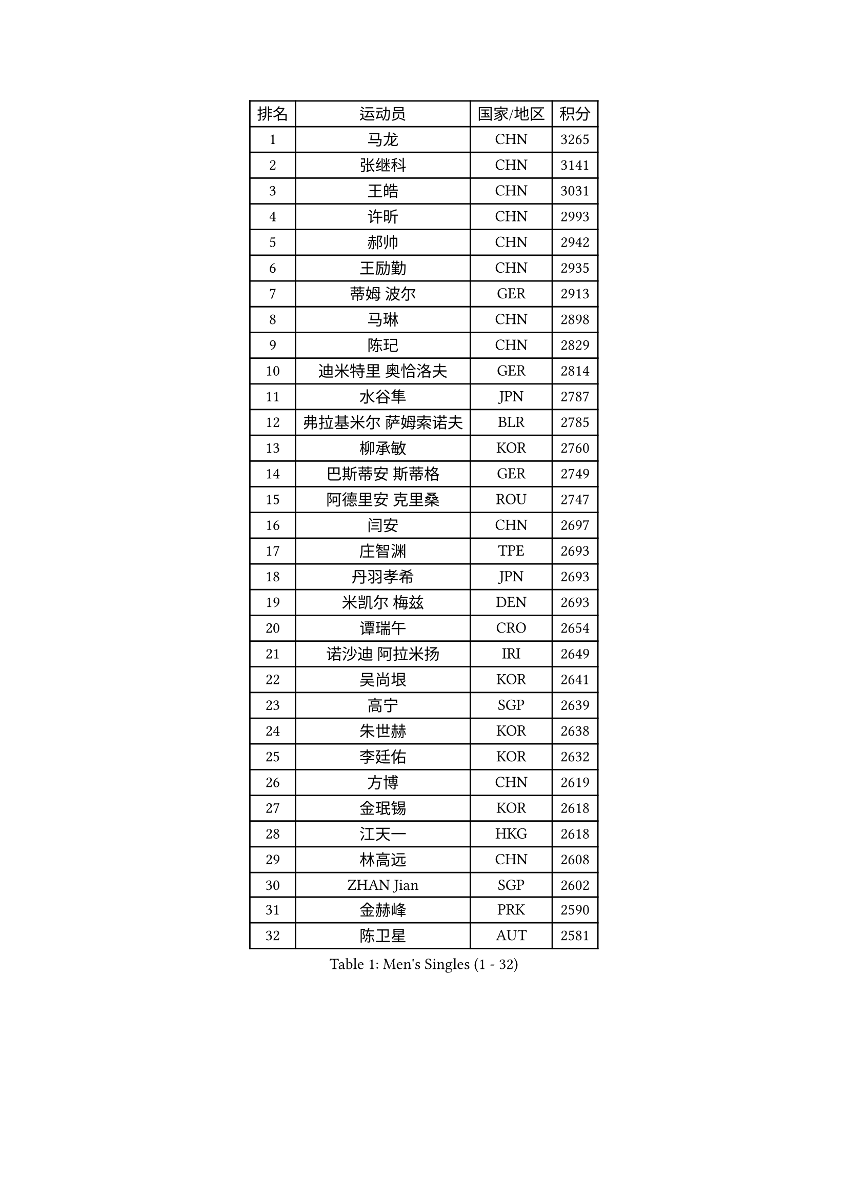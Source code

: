 
#set text(font: ("Courier New", "NSimSun"))
#figure(
  caption: "Men's Singles (1 - 32)",
    table(
      columns: 4,
      [排名], [运动员], [国家/地区], [积分],
      [1], [马龙], [CHN], [3265],
      [2], [张继科], [CHN], [3141],
      [3], [王皓], [CHN], [3031],
      [4], [许昕], [CHN], [2993],
      [5], [郝帅], [CHN], [2942],
      [6], [王励勤], [CHN], [2935],
      [7], [蒂姆 波尔], [GER], [2913],
      [8], [马琳], [CHN], [2898],
      [9], [陈玘], [CHN], [2829],
      [10], [迪米特里 奥恰洛夫], [GER], [2814],
      [11], [水谷隼], [JPN], [2787],
      [12], [弗拉基米尔 萨姆索诺夫], [BLR], [2785],
      [13], [柳承敏], [KOR], [2760],
      [14], [巴斯蒂安 斯蒂格], [GER], [2749],
      [15], [阿德里安 克里桑], [ROU], [2747],
      [16], [闫安], [CHN], [2697],
      [17], [庄智渊], [TPE], [2693],
      [18], [丹羽孝希], [JPN], [2693],
      [19], [米凯尔 梅兹], [DEN], [2693],
      [20], [谭瑞午], [CRO], [2654],
      [21], [诺沙迪 阿拉米扬], [IRI], [2649],
      [22], [吴尚垠], [KOR], [2641],
      [23], [高宁], [SGP], [2639],
      [24], [朱世赫], [KOR], [2638],
      [25], [李廷佑], [KOR], [2632],
      [26], [方博], [CHN], [2619],
      [27], [金珉锡], [KOR], [2618],
      [28], [江天一], [HKG], [2618],
      [29], [林高远], [CHN], [2608],
      [30], [ZHAN Jian], [SGP], [2602],
      [31], [金赫峰], [PRK], [2590],
      [32], [陈卫星], [AUT], [2581],
    )
  )#pagebreak()

#set text(font: ("Courier New", "NSimSun"))
#figure(
  caption: "Men's Singles (33 - 64)",
    table(
      columns: 4,
      [排名], [运动员], [国家/地区], [积分],
      [33], [周雨], [CHN], [2578],
      [34], [帕纳吉奥迪斯 吉奥尼斯], [GRE], [2577],
      [35], [博扬 托基奇], [SLO], [2575],
      [36], [安德烈 加奇尼], [CRO], [2563],
      [37], [帕特里克 鲍姆], [GER], [2559],
      [38], [侯英超], [CHN], [2551],
      [39], [张一博], [JPN], [2544],
      [40], [郑荣植], [KOR], [2541],
      [41], [陈建安], [TPE], [2540],
      [42], [LIN Ju], [DOM], [2534],
      [43], [克里斯蒂安 苏斯], [GER], [2531],
      [44], [TAKAKIWA Taku], [JPN], [2530],
      [45], [詹斯 伦德奎斯特], [SWE], [2526],
      [46], [李平], [QAT], [2521],
      [47], [蒂亚戈 阿波罗尼亚], [POR], [2520],
      [48], [亚历山大 希巴耶夫], [RUS], [2515],
      [49], [唐鹏], [HKG], [2513],
      [50], [松平健太], [JPN], [2513],
      [51], [丁祥恩], [KOR], [2504],
      [52], [斯特凡 菲格尔], [AUT], [2503],
      [53], [MONTEIRO Joao], [POR], [2500],
      [54], [吉村真晴], [JPN], [2499],
      [55], [马克斯 弗雷塔斯], [POR], [2498],
      [56], [罗伯特 加尔多斯], [AUT], [2498],
      [57], [GORAK Daniel], [POL], [2488],
      [58], [吉田海伟], [JPN], [2484],
      [59], [阿列克谢 斯米尔诺夫], [RUS], [2483],
      [60], [基里尔 斯卡奇科夫], [RUS], [2482],
      [61], [约尔根 佩尔森], [SWE], [2478],
      [62], [CHO Eonrae], [KOR], [2477],
      [63], [李尚洙], [KOR], [2473],
      [64], [LASHIN El-Sayed], [EGY], [2471],
    )
  )#pagebreak()

#set text(font: ("Courier New", "NSimSun"))
#figure(
  caption: "Men's Singles (65 - 96)",
    table(
      columns: 4,
      [排名], [运动员], [国家/地区], [积分],
      [65], [沙拉特 卡马尔 阿昌塔], [IND], [2470],
      [66], [CHEN Feng], [SGP], [2468],
      [67], [#text(gray, "尹在荣")], [KOR], [2467],
      [68], [LIVENTSOV Alexey], [RUS], [2465],
      [69], [#text(gray, "RUBTSOV Igor")], [RUS], [2464],
      [70], [王臻], [CAN], [2461],
      [71], [岸川圣也], [JPN], [2461],
      [72], [VANG Bora], [TUR], [2457],
      [73], [维尔纳 施拉格], [AUT], [2456],
      [74], [SVENSSON Robert], [SWE], [2456],
      [75], [ZWICKL Daniel], [HUN], [2454],
      [76], [村松雄斗], [JPN], [2454],
      [77], [阿德里安 马特内], [FRA], [2449],
      [78], [LIU Song], [ARG], [2448],
      [79], [帕特里克 弗朗西斯卡], [GER], [2446],
      [80], [#text(gray, "JANG Song Man")], [PRK], [2443],
      [81], [KIM Junghoon], [KOR], [2443],
      [82], [CHTCHETININE Evgueni], [BLR], [2441],
      [83], [MATSUMOTO Cazuo], [BRA], [2435],
      [84], [汪洋], [SVK], [2429],
      [85], [MATSUDAIRA Kenji], [JPN], [2429],
      [86], [何志文], [ESP], [2428],
      [87], [YIN Hang], [CHN], [2427],
      [88], [MADRID Marcos], [MEX], [2427],
      [89], [LAKEEV Vasily], [RUS], [2418],
      [90], [LI Hu], [SGP], [2413],
      [91], [SEO Hyundeok], [KOR], [2411],
      [92], [卢文 菲鲁斯], [GER], [2409],
      [93], [HENZELL William], [AUS], [2408],
      [94], [利亚姆 皮切福德], [ENG], [2406],
      [95], [上田仁], [JPN], [2402],
      [96], [AGUIRRE Marcelo], [PAR], [2402],
    )
  )#pagebreak()

#set text(font: ("Courier New", "NSimSun"))
#figure(
  caption: "Men's Singles (97 - 128)",
    table(
      columns: 4,
      [排名], [运动员], [国家/地区], [积分],
      [97], [达米安 艾洛伊], [FRA], [2402],
      [98], [TOSIC Roko], [CRO], [2399],
      [99], [CIOTI Constantin], [ROU], [2399],
      [100], [梁柱恩], [HKG], [2398],
      [101], [卡林尼科斯 格林卡], [GRE], [2397],
      [102], [HABESOHN Daniel], [AUT], [2396],
      [103], [亚历山大 卡拉卡谢维奇], [SRB], [2395],
      [104], [WU Jiaji], [DOM], [2392],
      [105], [张钰], [HKG], [2383],
      [106], [彼得 科贝尔], [CZE], [2380],
      [107], [特里斯坦 弗洛雷], [FRA], [2380],
      [108], [KUZMIN Fedor], [RUS], [2380],
      [109], [HUANG Sheng-Sheng], [TPE], [2379],
      [110], [MACHI Asuka], [JPN], [2376],
      [111], [MACHADO Carlos], [ESP], [2376],
      [112], [PATTANTYUS Adam], [HUN], [2375],
      [113], [KIM Donghyun], [KOR], [2374],
      [114], [#text(gray, "KIM Song Nam")], [PRK], [2367],
      [115], [KARUBE Ryusuke], [JPN], [2366],
      [116], [吉田雅己], [JPN], [2363],
      [117], [SIMONCIK Josef], [CZE], [2361],
      [118], [寇磊], [UKR], [2357],
      [119], [奥马尔 阿萨尔], [EGY], [2357],
      [120], [BOBOCICA Mihai], [ITA], [2356],
      [121], [BURGIS Matiss], [LAT], [2354],
      [122], [JENKINS Ryan], [WAL], [2353],
      [123], [OLIVARES Felipe], [CHI], [2353],
      [124], [塩野真人], [JPN], [2352],
      [125], [MONTEIRO Thiago], [BRA], [2351],
      [126], [黄镇廷], [HKG], [2348],
      [127], [艾曼纽 莱贝松], [FRA], [2348],
      [128], [JANCARIK Lubomir], [CZE], [2348],
    )
  )